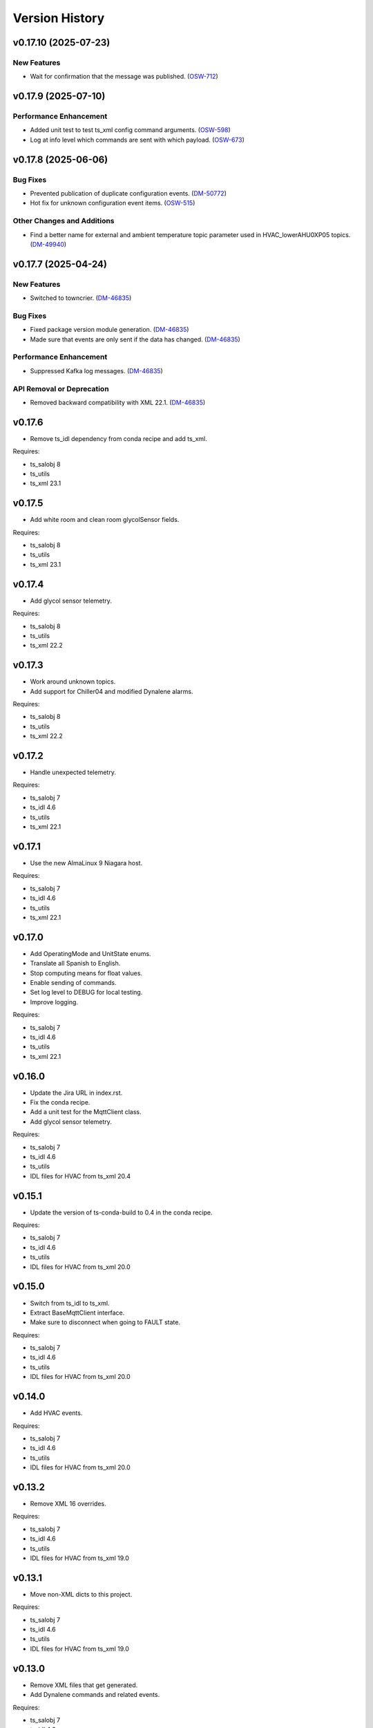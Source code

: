 .. py:currentmodule:: lsst.ts.hvac

.. _lsst.ts.hvac.version_history:

###############
Version History
###############

.. towncrier release notes start

v0.17.10 (2025-07-23)
=====================

New Features
------------

- Wait for confirmation that the message was published. (`OSW-712 <https://rubinobs.atlassian.net//browse/OSW-712>`_)


v0.17.9 (2025-07-10)
====================

Performance Enhancement
-----------------------

- Added unit test to test ts_xml config command arguments. (`OSW-598 <https://rubinobs.atlassian.net//browse/OSW-598>`_)
- Log at info level which commands are sent with which payload. (`OSW-673 <https://rubinobs.atlassian.net//browse/OSW-673>`_)


v0.17.8 (2025-06-06)
====================

Bug Fixes
---------

- Prevented publication of duplicate configuration events. (`DM-50772 <https://rubinobs.atlassian.net//browse/DM-50772>`_)
- Hot fix for unknown configuration event items. (`OSW-515 <https://rubinobs.atlassian.net//browse/OSW-515>`_)


Other Changes and Additions
---------------------------

- Find a better name for external and ambient temperature topic parameter used in HVAC_lowerAHU0XP05 topics. (`DM-49940 <https://rubinobs.atlassian.net//browse/DM-49940>`_)


v0.17.7 (2025-04-24)
====================

New Features
------------

- Switched to towncrier. (`DM-46835 <https://rubinobs.atlassian.net//browse/DM-46835>`_)


Bug Fixes
---------

- Fixed package version module generation. (`DM-46835 <https://rubinobs.atlassian.net//browse/DM-46835>`_)
- Made sure that events are only sent if the data has changed. (`DM-46835 <https://rubinobs.atlassian.net//browse/DM-46835>`_)


Performance Enhancement
-----------------------

- Suppressed Kafka log messages. (`DM-46835 <https://rubinobs.atlassian.net//browse/DM-46835>`_)


API Removal or Deprecation
--------------------------

- Removed backward compatibility with XML 22.1. (`DM-46835 <https://rubinobs.atlassian.net//browse/DM-46835>`_)


v0.17.6
=======

* Remove ts_idl dependency from conda recipe and add ts_xml.

Requires:

* ts_salobj 8
* ts_utils
* ts_xml 23.1

v0.17.5
=======

* Add white room and clean room glycolSensor fields.

Requires:

* ts_salobj 8
* ts_utils
* ts_xml 23.1

v0.17.4
=======

* Add glycol sensor telemetry.

Requires:

* ts_salobj 8
* ts_utils
* ts_xml 22.2

v0.17.3
=======

* Work around unknown topics.
* Add support for Chiller04 and modified Dynalene alarms.

Requires:

* ts_salobj 8
* ts_utils
* ts_xml 22.2

v0.17.2
=======

* Handle unexpected telemetry.

Requires:

* ts_salobj 7
* ts_idl 4.6
* ts_utils
* ts_xml 22.1

v0.17.1
=======

* Use the new AlmaLinux 9 Niagara host.

Requires:

* ts_salobj 7
* ts_idl 4.6
* ts_utils
* ts_xml 22.1

v0.17.0
=======

* Add OperatingMode and UnitState enums.
* Translate all Spanish to English.
* Stop computing means for float values.
* Enable sending of commands.
* Set log level to DEBUG for local testing.
* Improve logging.

Requires:

* ts_salobj 7
* ts_idl 4.6
* ts_utils
* ts_xml 22.1

v0.16.0
=======

* Update the Jira URL in index.rst.
* Fix the conda recipe.
* Add a unit test for the MqttClient class.
* Add glycol sensor telemetry.

Requires:

* ts_salobj 7
* ts_idl 4.6
* ts_utils
* IDL files for HVAC from ts_xml 20.4

v0.15.1
=======

* Update the version of ts-conda-build to 0.4 in the conda recipe.

Requires:

* ts_salobj 7
* ts_idl 4.6
* ts_utils
* IDL files for HVAC from ts_xml 20.0

v0.15.0
=======

* Switch from ts_idl to ts_xml.
* Extract BaseMqttClient interface.
* Make sure to disconnect when going to FAULT state.

Requires:

* ts_salobj 7
* ts_idl 4.6
* ts_utils
* IDL files for HVAC from ts_xml 20.0

v0.14.0
=======

* Add HVAC events.

Requires:

* ts_salobj 7
* ts_idl 4.6
* ts_utils
* IDL files for HVAC from ts_xml 20.0

v0.13.2
=======

* Remove XML 16 overrides.

Requires:

* ts_salobj 7
* ts_idl 4.6
* ts_utils
* IDL files for HVAC from ts_xml 19.0

v0.13.1
=======

* Move non-XML dicts to this project.

Requires:

* ts_salobj 7
* ts_idl 4.6
* ts_utils
* IDL files for HVAC from ts_xml 19.0

v0.13.0
=======

* Remove XML files that get generated.
* Add Dynalene commands and related events.

Requires:

* ts_salobj 7
* ts_idl 4.6
* ts_utils
* IDL files for HVAC from ts_xml 19.0

v0.12.0
=======

* Add more Dynalene events and telemetry.

Requires:

* ts_salobj 7
* ts_idl 4.4
* ts_utils 1
* IDL files for HVAC from ts_xml 18.0

v0.11.1
=======

* Fix telemetry data type.

Requires:

* ts_salobj 7.0
* ts_idl 4.4
* ts_utils 1.0
* IDL files for HVAC from ts_xml 17.0

v0.11.0
=======

* Update HVAC CSV file with topics and items.
* Adjust generation of HVAC XML files to updated CSV file.
* Adjust simulator to updated CSV file.
* Adjust CSC to updated CSV file.

Requires:

* ts_salobj 7.0
* ts_idl 4.4
* ts_utils 1.0
* IDL files for HVAC from ts_xml 17.0

v0.10.1
=======

* Use ts_pre_commit_conf.
* Modernize Jenkinsfile.
* Add workaround for unknown topics and items
* Make all SAL methods async.

Requires:

* ts_salobj 7.0
* ts_idl 4.4
* ts_utils 1.0
* IDL files for HVAC from ts_xml 16.0

v0.10.0
=======

* Add Dynalene telemetry and events.
* Convert all pressure telemetry values from bar or PSI to Pa.

Requires:

* ts_salobj 7.0
* ts_idl 4.4
* ts_utils 1.0
* IDL files for HVAC from ts_xml 16.0

v0.9.4
======

* Update pre-commit hook versions.
* Remove `pip install` step since the dependencies were added to ts-develop.

Requires:

* ts_salobj 7.0
* ts_idl 3.1
* ts_utils 1.0
* IDL files for HVAC from ts_xml 11.0

v0.9.3
======

* Clean up workarounds.
* Improve exception logging.

Requires:

* ts_salobj 7.0
* ts_idl 3.1
* ts_utils 1.0
* IDL files for HVAC from ts_xml 11.0

v0.9.2
======

* Update pre-commit dependencies.
* Capture MqttClient logs to EFD now as well.
* Add try/except to prevent the CSC from stopping processing data.
* Improve handling of payloads that cannot be decoded by JSON.

Requires:

* ts_salobj 7.0
* ts_idl 3.1
* ts_utils 1.0
* IDL files for HVAC from ts_xml 11.0

v0.9.1
======

* Switch conda test command from py.test to pytest.
* Restore pytest plugins.
* Fix error handling status telemetry containing the string 'AUTOMATICO'.

Requires:

* ts_salobj 7.0
* ts_idl 3.1
* ts_utils 1.0
* IDL files for HVAC from ts_xml 11.0

v0.9.0
======

* Sort imports with isort.
* Install new pre-commit hooks.
* Add MyPy support.

Requires:

* ts_salobj 7.0
* ts_idl 3.1
* ts_utils 1.0
* IDL files for HVAC from ts_xml 11.0

v0.8.1
======

* Handle error situations better.
* Improve endpoint implementation.
* Prepare conda recipe for builds with multiple Python versions.

Requires:

* ts_salobj 7.0
* ts_idl 3.1
* ts_utils 1.0
* IDL files for HVAC from ts_xml 11.0

v0.8.0
======

* Modernize pre-commit config versions.
* Move the data directory to within the package directory.
* Switch to pyproject.toml.
* Use entry_points instead of bin scripts.

Requires:

* ts_salobj 7.0
* ts_idl 3.1
* ts_utils 1.0
* IDL files for HVAC from ts_xml 11.0

v0.7.1
======

* Reduce excessive logging.

Requires:

* ts_salobj 7.0
* ts_idl 3.1
* ts_utils 1.0
* IDL files for HVAC from ts_xml 11.0

v0.7.0
======

* Prepare for salobj 7.

Requires:

* ts_salobj 7.0
* ts_idl 3.1
* ts_utils 1.0
* IDL files for HVAC from ts_xml 11.0

v0.6.0
======

* Replaced the use of ts_salobj functions with ts_utils functions.
* Added auto-enable capability.
* Converted the CSC to a non-configurable CSC.

Requires:

* ts_salobj 6.3
* ts_idl 3.1
* ts_utils 1.0
* IDL files for HVAC from ts_xml 9.2

v0.5.0
======

Rewrote the generation of the ts_xml XML files consolidating the commands and adding events.
Rewrote the CSC and unit tests to take into account the changes in the commands and the added events.
Removed the 'perc' prefix from command and telemetry enum items with a 'percentage' unit to accomodate better ts_xml item names.
Removed support for reading the HVAC configuration items from a JSON file.
Adopted the code to the latest version of the CSV file.
Improved the way the status transitions to and from DISABLED and ENABLED are handled.

Requires:

* ts_salobj 6.3
* ts_idl 3.1
* IDL files for HVAC from ts_xml 9.2


v0.4.0
======

Removed asynctest.
Upgraded Black to version 20.8b1.
Upgraded ts-conda-build to version 0.3.


Requires:

* ts_salobj 6.3
* ts_idl 3.1
* IDL files for HVAC from ts_xml 8.0


v0.3.0
======

Added support for reading the HVAC configuration items from a JSON file.


Requires:

* ts_salobj 6.3
* ts_idl 3.1
* IDL files for HVAC from ts_xml 8.0


v0.2.0
======

Added documentation to the project.


Requires:

* ts_salobj 6.3
* ts_idl
* IDL files for HVAC from ts_xml 7.0


v0.1.0
======

First release of the HVAC CSC.

This version already includes many useful things:

* Code that generates the ts_xml files for ts_hvac using a CSV file as input.
* A functioning HVAC CSC which can connect to the HVAC MQTT server on the summit and report telemetry based on the MQTT messages received.
* A basic simulator that produces MQTT messages with random values within the limits for each variable in the sub-systems.


Requires:

* ts_salobj 6.1
* ts_idl
* IDL files for HVAC from ts_xml 7.0
